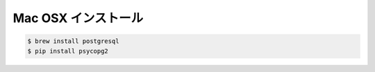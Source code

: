 Mac OSX インストール
------------------------

.. code-block:: bash

    $ brew install postgresql
    $ pip install psycopg2
